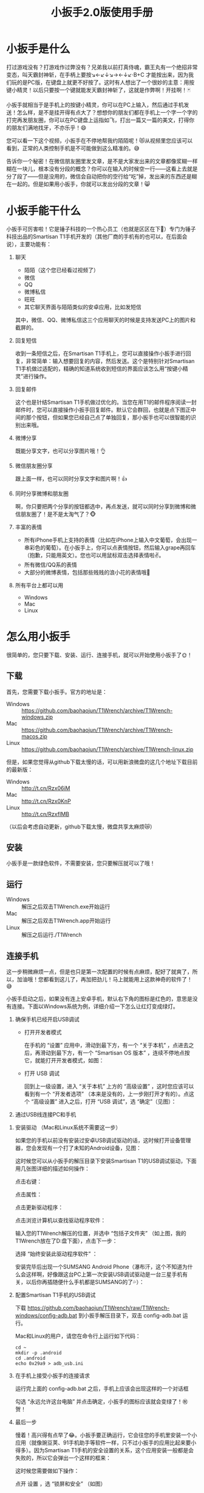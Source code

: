 #+title: 小扳手2.0版使用手册
# bhj-tags: tool
* 小扳手是什么

打过游戏没有？打游戏作过弊没有？兄弟我以前打真侍魂，霸王丸有一个绝招非常变态，叫天霸封神斩，在手柄上要按↘←↙↓↘→←↓↙·B+C 才能按出来，因为我们玩的是PC版，在键盘上就更不好按了。这时有人想出了一个很妙的主意：用按键小精灵！以后只要按一个键就能发天霸封神斩了，这就是作弊啊！开挂啊！🃏

小扳手就相当于是手机上的按键小精灵，你可以在PC上输入，然后通过手机发送！怎么样，是不是挂开得有点大了？想想你的朋友们都在手机上一个字一个字的打完再发朋友圈，你可以在PC键盘上运指如飞，打出一篇又一篇的美文，打得你的朋友们满地找牙，不亦乐乎！😄

您可以看一下这个视频，小扳手在不停地帮我约陌陌呢！😻从视频里您应该可以看到，正常的人类控制手机是不可能做到这么精准的。😅

告诉你一个秘密！在微信朋友圈里发文章，是不是大家发出来的文章都像浆糊一样糊在一块儿，根本没有分段的概念？你可以在输入的时候空一行——这看上去就是分了段了——但是没用的，微信会自动把你的空行给“吃”掉，发出来的东西还是糊在一起的。但是如果用小扳手，你就可以发出分段的文章！😸

* 小扳手能干什么

小扳手可厉害啦！它是锤子科技的一个热心员工（也就是区区在下🙇）专门为锤子科技出品的Smartisan T1手机开发的（其他厂商的手机有的也可以，在后面会说），主要功能有：

1. 聊天

   - 陌陌（这个您已经看过视频了）
   - 微信
   - QQ
   - 微博私信
   - 旺旺
   - 其它聊天界面与陌陌类似的安卓应用，比如发短信

   其中，微信、QQ、微博私信这三个应用聊天的时候是支持发送PC上的图片和截屏的。

2. 回复短信

   收到一条短信之后，在Smartisan T1手机上，您可以直接操作小扳手进行回复，非常简单：输入想要回复的内容，然后发送。这个是特别针对Smartisan T1手机做过适配的，精确的知道系统收到短信的界面应该怎么用“按键小精灵”进行操作。

   [[../../../../images/wrench-reply-sms.png][file:../../../../images/wrench-reply-sms.png]]

3. 回复邮件

   这个也是针结Smartisan T1手机做过优化的。当您在用T1的邮件程序阅读一封邮件时，您可以直接操作小扳手回复邮件。默认它会群回，也就是点下图正中间的那个按钮，但如果您已经自己点了单独回复，那小扳手也可以很智能的识别出来哦。

   [[../../../../images/wrench-reply-email.png][file:../../../../images/wrench-reply-email.png]]

4. 微博分享

   既能分享文字，也可以分享图片哦！👌

5. 微信朋友圈分享

   跟上面一样，也可以同时分享文字和图片啊！👍

6. 同时分享微博和朋友圈

   啊，你只要把两个分享的按钮都选中，再点发送，就可以同时分享到微博和微信朋友圈了！是不是太淘气了？🐵

7. 丰富的表情

   - 所有iPhone手机上支持的表情（比如在iPhone上输入中文葡萄，会出现一串彩色的葡萄）。在小扳手上，你可以点表情按钮，然后输入grape再回车（抱歉，只能用英文）。您也可以用鼠标双击选择表情啦✌。
   - 所有微信/QQ系的表情
   - 大部分的微博表情，包括那些贱贱的浪小花的表情哦🌝
8. 所有平台上都可以用

   - Windows
   - Mac
   - Linux

* 怎么用小扳手

很简单的，您只要下载、安装、运行、连接手机，就可以开始使用小扳手了🌞！
** 下载
首先，您需要下载小扳手。官方的地址是：

- Windows :: https://github.com/baohaojun/T1Wrench/archive/T1Wrench-windows.zip
- Mac :: https://github.com/baohaojun/T1Wrench/archive/T1Wrench-macos.zip
- Linux :: https://github.com/baohaojun/T1Wrench/archive/T1Wrench-linux.zip

但是，如果您觉得从github下载太慢的话，可以用新浪微盘的这几个地址下载目前的最新版：

- Windows :: http://t.cn/Rzx06iM
- Mac :: http://t.cn/Rzx0KnP
- Linux :: http://t.cn/RzxfIMB

（以后会考虑自动更新，github下载太慢，微盘共享太麻烦😿）
** 安装

小扳手是一款绿色软件，不需要安装，您只要解压就可以了哦！

** 运行

- Windows :: 解压之后双击T1Wrench.exe开始运行
- Mac :: 解压之后双击T1Wrench.app开始运行
- Linux :: 解压之后运行./T1Wrench

** 连接手机

这一步稍微麻烦一点，但是也只是第一次配置的时候有点麻烦，配好了就爽了，所以，加油哦！您都看到这儿了，再加把劲儿！马上就能用上这款神奇的软件了！😅

小扳手启动之后，如果没有连上安卓手机，默认右下角的图标是红色的，意思是没有连接。下面以Windows系统为例，详细介绍一下怎么让红灯变成绿灯。

[[../../../../images/wrench-not-connected.png][file:../../../../images/wrench-not-connected.png]]

0. 确保手机已经开启USB调试

    - 打开开发者模式

      在手机的 “设置” 应用中，滑动到最下方，有一个 “关于本机” ，点进去之后，再滑动到最下方，有一个 “Smartisan OS 版本” ，连续不停地点按它，就能打开开发者模式，如图：

      [[../../../../images/dev-mode.png][file:../../../../images/dev-mode.png]]

    - 打开 USB 调试

      回到上一级设置，进入 “关于本机” 上方的 “高级设置” ，这时您应该可以看到有一个 “开发者选项” （本来是没有的，上一步刚打开才有的）。点这个 “高级设置” 进入之后，打开 “USB 调试”，选 “确定”（见图）：

      [[../../../../images/confirm-allow-adb.png][file:../../../../images/confirm-allow-adb.png]]

1. 通过USB线连接PC和手机


2. 安装驱动 （Mac和Linux系统不需要这一步）

   如果您的手机以前没有安装过安卓USB调试驱动的话，这时候打开设备管理器，您会发现有一个打了未知的Android设备，见图：

   [[../../../../images/android-eclamation-mark.png][file:../../../../images/android-eclamation-mark.png]]


   这时候您可以从小扳手的解压目录下安装Smartisan T1的USB调试驱动，下面用几张图详细的描述如何操作：

   点击右键：

   [[../../../../images/right-key-adb.png][file:../../../../images/right-key-adb.png]]

   点击属性：

   [[../../../../images/update-new-driver.png][file:../../../../images/update-new-driver.png]]

   点击更新驱动程序：

   [[../../../../images/browse-computer-adb-driver.png][file:../../../../images/browse-computer-adb-driver.png]]

   点击浏览计算机以查找驱动程序软件：

   [[../../../../images/where-adb-driver.png][file:../../../../images/where-adb-driver.png]]

   输入您的T1Wrench解压的位置，并选中 “包括子文件夹” （如上图，我的T1Wrench放在了D:盘下面），点击下一步：

   [[../../../../images/always-install-adb.png][file:../../../../images/always-install-adb.png]]

   选择 “始终安装此驱动程序软件” ：

   [[../../../../images/installing-adb-driver.png][file:../../../../images/installing-adb-driver.png]]

   安装完毕后出现一个SUMSANG Android Phone（瀑布汗，这个不知道为什么会这样啊，好像跟这台PC上第一次安装USB调试驱动是一台三星手机有关，以后你再插随便什么手机都是SUMSANG的了💦）：

   [[../../../../images/adb-driver-installed.png][file:../../../../images/adb-driver-installed.png]]

3. 配置Smartisan T1手机的USB调试

   下载 https://github.com/baohaojun/T1Wrench/raw/T1Wrench-windows/config-adb.bat 到小扳手解压目录下，双击 config-adb.bat 运行。

   Mac和Linux的用户，请您在命令行上运行如下代码：

   #+BEGIN_SRC
   cd ~
   mkdir -p .android
   cd .android
   echo 0x29a9 > adb_usb.ini
   #+END_SRC

4. 在手机上接受小扳手的连接请求

   运行完上面的 config-adb.bat 之后，手机上应该会出现这样的一个对话框

   [[../../../../images/allow-adb-on-phone.png][file:../../../../images/allow-adb-on-phone.png]]

   勾选 “永远允许这台电脑” 并点击确定，小扳手的图标应该就会变绿了！㊗贺！
5. 最后一步

   慢着！高兴得有点早了😂。小扳手要正确运行，它会往您的手机里安装一个小应用（就像豌豆荚、91手机助手等软件一样，只不过小扳手的应用比起来要小得多）。因为Smartisan T1手机的安全设置的关系，这个应用安装一般都是会失败的，所以它会弹出一个这样的框来：

   [[../../../../images/setclip-install-error.png][file:../../../../images/setclip-install-error.png]]

   这时候您需要做如下操作：

   点开 设置 ，选 “锁屏和安全” （如图）
   [[../../../../images/adb-sec.png][file:../../../../images/adb-sec.png]]

   选 “应用程序安装来源管理” （如图）

   [[../../../../images/apk-source-sec.png][file:../../../../images/apk-source-sec.png]]

   勾选上 “未知来源” ，选 “确定” （不用担心，我们之后再关掉这个不安全的选项）

   [[../../../../images/adb-source-confirm.png][file:../../../../images/adb-source-confirm.png]]

   重新插拔一下手机USB线，这回小扳手的绿灯亮起的时候应该就不会再弹出那个出错的框的（如果还弹的话，请您找我反馈这个问题，微博上@我也可以，私信也可以）。

   然后，您就可以试着点一下小扳手上那个大拇指👍，给我点个赞啦！
   最后，不要忘了把之前手机上点开的那个 “未知来源” 的选项给关掉，省得不小心被装了流氓软件😼。这个我觉得小米的系统做得不错，从USB上安装软件的时候会提示你同意/拒绝，这样用户就能有知情权了，虽然您可能会觉得说每次都提示会不会太麻烦了？
* 常见问题

（以下的常见问题有一部分抄录自之前的版本说明书）

- 程序后台出错。

  2.0版本之后的小扳手这个错误应该很少见了，并且一般只要点一下小扳手的“设置”按钮就可以，实在不行的话才需要重新启动小扳手。目前没有好的办法，只能重启小扳手，以后的版本里应该重新点一下小扳手的“设置”按钮就好了。如果重启也不能解决问题，并且经常发生的话，你可以截一个屏然后微博私信给我看看😂。

- 图片选择错误。

  在发送图片时可能会发生这种错误，原因不明，估计应该是跟手机相册的图片排序方法有关。比如手机上最新的照片是今天拍摄的，这时你想发送一张电脑上的老照片，这时候很可能在相册里这张老照片会排到新照片的后面。小扳手的工作方式是把要上传的图片发送到手机上，然后就认定这些图片因为是手机上最新的图片，所以应该排在最前...

- 偶尔操作失常。

  小扳手的操作方式基本上是非常机械化的，相当于人用手机聊天时各种动作的一个录制回放，所以偶尔某些步骤不一致时操作会失败。比如有时手机在后台打开一个大文件，然后QQ聊天的窗口打开速度慢了一点...

- 我用它聊微信从来没有发送成功过。

  这种情况下您最好换一个输入法试试看，会不会是你的输入法有点问题。有些输入法会报一个错误的窗口高度出来，这样的话小扳手就不能正确计算出发送按钮的位置。比如我自己最常用的输入法，谷歌拼音，它报的窗口大小就是错误的，我只好在代码里硬编码了一个实际测量出来的一个高度。

- 其他手机支不支持？

  我做了一些适配工作，目前试过可以适配的机型有：Nexus 5、Galaxy Note 2/3、小米4、小米2S、红米、联想A360t（一款移动定制机，屏幕分辨率相当低）。

  有兴趣的同学可以试一下，欢迎您用小扳手操作其他品牌的手机，要记得给我点赞哦😉。
  当然，作为锤子科技的员工，更欢迎您购买我们公司的手机😄。
